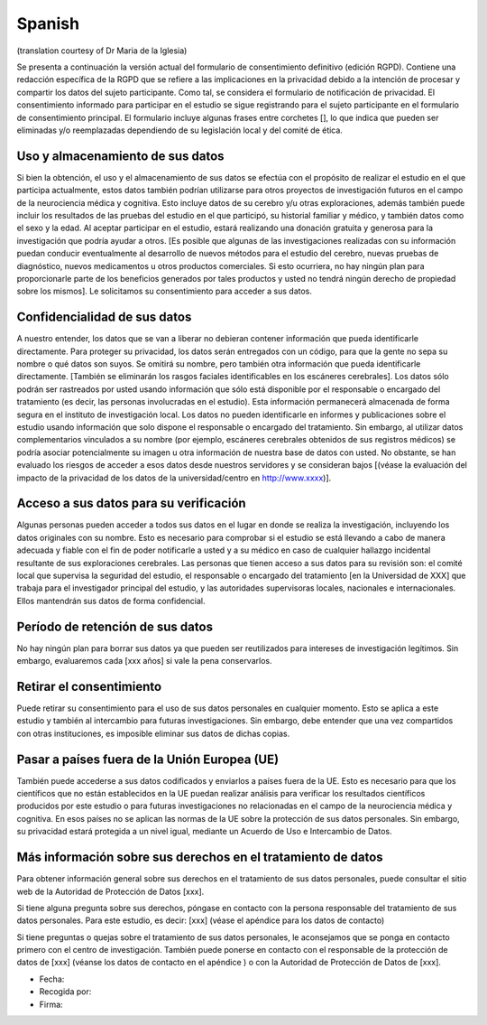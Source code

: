 .. _chap_consent_ultimate_gdpr_es:

Spanish
--------
(translation courtesy of Dr Maria de la Iglesia)

Se presenta a continuación la versión actual del formulario de consentimiento definitivo (edición RGPD). Contiene una redacción específica de la RGPD que se refiere a las implicaciones en la privacidad debido a la intención de procesar y compartir los datos del sujeto participante. Como tal, se considera el formulario de notificación de privacidad. El consentimiento informado para participar en el estudio se sigue registrando para el sujeto participante en el formulario de consentimiento principal. El formulario incluye algunas frases entre corchetes [], lo que indica que pueden ser eliminadas y/o reemplazadas dependiendo de su legislación local y del comité de ética.

Uso y almacenamiento de sus datos
~~~~~~~~~~~~~~~~~~~~~~~~~~~~~~~~~
Si bien la obtención, el uso y el almacenamiento de sus datos se efectúa con el propósito de realizar el estudio en el que participa actualmente, estos datos también podrían utilizarse para otros proyectos de investigación futuros en el campo de la neurociencia médica y cognitiva. Esto incluye datos de su cerebro y/u otras exploraciones, además también puede incluir los resultados de las pruebas del estudio en el que participó, su historial familiar y médico, y también datos como el sexo y la edad.
Al aceptar participar en el estudio, estará realizando una donación gratuita y generosa para la investigación que podría ayudar a otros. [Es posible que algunas de las investigaciones realizadas con su información puedan conducir eventualmente al desarrollo de nuevos métodos para el estudio del cerebro, nuevas pruebas de diagnóstico, nuevos medicamentos u otros productos comerciales. Si esto ocurriera, no hay ningún plan para proporcionarle parte de los beneficios generados por tales productos y usted no tendrá ningún derecho de propiedad sobre los mismos]. Le solicitamos su consentimiento para acceder a sus datos.

Confidencialidad de sus datos
~~~~~~~~~~~~~~~~~~~~~~~~~~~~~
A nuestro entender, los datos que se van a liberar no debieran contener información que pueda identificarle directamente. Para proteger su privacidad, los datos serán entregados con un código, para que la gente no sepa su nombre o qué datos son suyos. Se omitirá su nombre, pero también otra información que pueda identificarle directamente. [También se eliminarán los rasgos faciales identificables en los escáneres cerebrales]. Los datos sólo podrán ser rastreados por usted usando información que sólo está disponible por el responsable o encargado del tratamiento (es decir, las personas involucradas en el estudio). Esta información permanecerá almacenada de forma segura en el instituto de investigación local. Los datos no pueden identificarle en informes y publicaciones sobre el estudio usando información que solo dispone el responsable o encargado del tratamiento. Sin embargo, al utilizar datos complementarios vinculados a su nombre (por ejemplo, escáneres cerebrales obtenidos de sus registros médicos) se podría asociar potencialmente su imagen u otra información de nuestra base de datos con usted. No obstante, se han evaluado los riesgos de acceder a esos datos desde nuestros servidores y se consideran bajos [(véase la evaluación del impacto de la privacidad de los datos de la universidad/centro en http://www.xxxx)].

Acceso a sus datos para su verificación
~~~~~~~~~~~~~~~~~~~~~~~~~~~~~~~~~~~~~~~
Algunas personas pueden acceder a todos sus datos en el lugar en donde se realiza la investigación, incluyendo los datos originales con su nombre. Esto es necesario para comprobar si el estudio se está llevando a cabo de manera adecuada y fiable con el fin de poder notificarle a usted y a su médico en caso de cualquier hallazgo incidental resultante de sus exploraciones cerebrales. Las personas que tienen acceso a sus datos para su revisión son: el comité local que supervisa la seguridad del estudio, el responsable o encargado del tratamiento [en la Universidad de XXX] que trabaja para el investigador principal del estudio, y las autoridades supervisoras locales, nacionales e internacionales. Ellos mantendrán sus datos de forma confidencial.

Período de retención de sus datos
~~~~~~~~~~~~~~~~~~~~~~~~~~~~~~~~~~
No hay ningún plan para borrar sus datos ya que pueden ser reutilizados para intereses de investigación legítimos. Sin embargo, evaluaremos cada [xxx años] si vale la pena conservarlos.

Retirar el consentimiento
~~~~~~~~~~~~~~~~~~~~~~~~~
Puede retirar su consentimiento para el uso de sus datos personales en cualquier momento. Esto se aplica a este estudio y también al intercambio para futuras investigaciones. Sin embargo, debe entender que una vez compartidos con otras instituciones, es imposible eliminar sus datos de dichas copias.

Pasar a países fuera de la Unión Europea (UE)
~~~~~~~~~~~~~~~~~~~~~~~~~~~~~~~~~~~~~~~~~~~~~
También puede accederse a sus datos codificados y enviarlos a países fuera de la UE. Esto es necesario para que los científicos que no están establecidos en la UE puedan realizar análisis para verificar los resultados científicos producidos por este estudio o para futuras investigaciones no relacionadas en el campo de la neurociencia médica y cognitiva. En esos países no se aplican las normas de la UE sobre la protección de sus datos personales. Sin embargo, su privacidad estará protegida a un nivel igual, mediante un Acuerdo de Uso e Intercambio de Datos.

Más información sobre sus derechos en el tratamiento de datos
~~~~~~~~~~~~~~~~~~~~~~~~~~~~~~~~~~~~~~~~~~~~~~~~~~~~~~~~~~~~~
Para obtener información general sobre sus derechos en el tratamiento de sus datos personales, puede consultar el sitio web de la Autoridad de Protección de Datos [xxx].

Si tiene alguna pregunta sobre sus derechos, póngase en contacto con la persona responsable del tratamiento de sus datos personales. Para este estudio, es decir:
[xxx] (véase el apéndice para los datos de contacto)

Si tiene preguntas o quejas sobre el tratamiento de sus datos personales, le aconsejamos que se ponga en contacto primero con el centro de investigación. También puede ponerse en contacto con el responsable de la protección de datos de [xxx] (véanse los datos de contacto en el apéndice ) o con la Autoridad de Protección de Datos de [xxx].

- Fecha:
- Recogida por:
- Firma:
